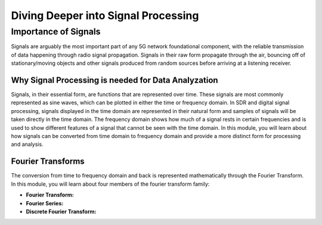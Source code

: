 Diving Deeper into Signal Processing
====================================

Importance of Signals
-------------------------
Signals are arguably the most important part of any 5G network foundational component, with the reliable transmission of data happening through radio signal propagation. Signals in their raw form propagate through the air, bouncing off of stationary/moving objects and other signals produced from random sources before arriving at a listening receiver.   

Why Signal Processing is needed for Data Analyzation
^^^^^^^^^^^^^^^^^^^^^^^^^^^^^^^^^^^^^^^^^^^^^^^^^^^
Signals, in their essential form, are functions that are represented over time. These signals are most commonly represented as sine waves, which can be plotted in either the time or frequency domain. In SDR and digital signal processing, signals displayed in the time domain are represented in their natural form and samples of signals will be taken directly in the time domain. The frequency domain shows how much of a signal rests in certain frequencies and is used to show different features of a signal that cannot be seen with the time domain. In this module, you will learn about how signals can be converted from time domain to frequency domain and provide a more distinct form for processing and analysis. 

Fourier Transforms
^^^^^^^^^^^^^^^^^^^^^^^^^^^^^^^^^^^^^^^^^^^^^^^^^^^
The conversion from time to frequency domain and back is represented mathematically through the Fourier Transform. In this module, you will learn about four members of the fourier transform family: 

- **Fourier Transform:** 

- **Fourier Series:**

- **Discrete Fourier Transform:**  
